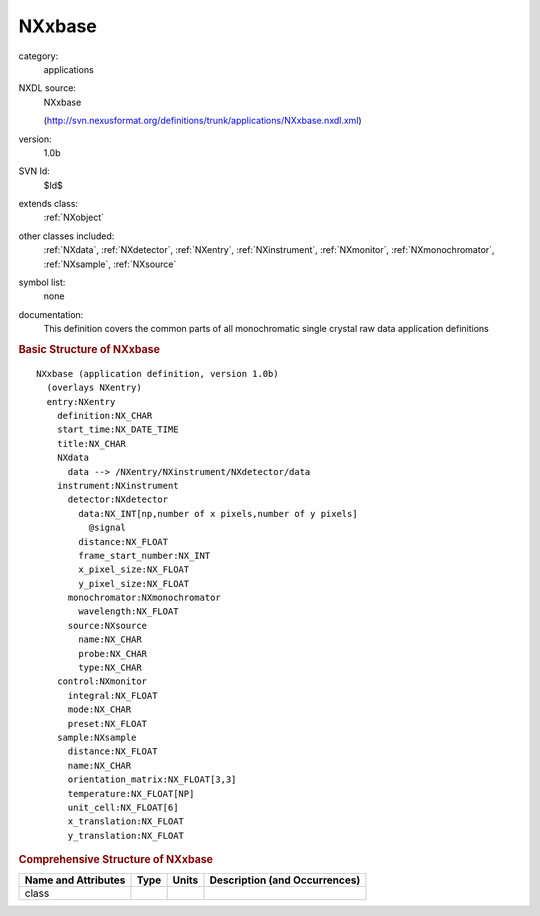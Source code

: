 ..  _NXxbase:

#######
NXxbase
#######

.. index::  ! . NXDL applications; NXxbase

category:
    applications

NXDL source:
    NXxbase
    
    (http://svn.nexusformat.org/definitions/trunk/applications/NXxbase.nxdl.xml)

version:
    1.0b

SVN Id:
    $Id$

extends class:
    :ref:`NXobject`

other classes included:
    :ref:`NXdata`, :ref:`NXdetector`, :ref:`NXentry`, :ref:`NXinstrument`, :ref:`NXmonitor`, :ref:`NXmonochromator`, :ref:`NXsample`, :ref:`NXsource`

symbol list:
    none

documentation:
    This definition covers the common parts of all monochromatic
    single crystal raw data application definitions
    


.. rubric:: Basic Structure of **NXxbase**

::

    NXxbase (application definition, version 1.0b)
      (overlays NXentry)
      entry:NXentry
        definition:NX_CHAR
        start_time:NX_DATE_TIME
        title:NX_CHAR
        NXdata
          data --> /NXentry/NXinstrument/NXdetector/data
        instrument:NXinstrument
          detector:NXdetector
            data:NX_INT[np,number of x pixels,number of y pixels]
              @signal
            distance:NX_FLOAT
            frame_start_number:NX_INT
            x_pixel_size:NX_FLOAT
            y_pixel_size:NX_FLOAT
          monochromator:NXmonochromator
            wavelength:NX_FLOAT
          source:NXsource
            name:NX_CHAR
            probe:NX_CHAR
            type:NX_CHAR
        control:NXmonitor
          integral:NX_FLOAT
          mode:NX_CHAR
          preset:NX_FLOAT
        sample:NXsample
          distance:NX_FLOAT
          name:NX_CHAR
          orientation_matrix:NX_FLOAT[3,3]
          temperature:NX_FLOAT[NP]
          unit_cell:NX_FLOAT[6]
          x_translation:NX_FLOAT
          y_translation:NX_FLOAT
    

.. rubric:: Comprehensive Structure of **NXxbase**


=====================  ========  =========  ===================================
Name and Attributes    Type      Units      Description (and Occurrences)
=====================  ========  =========  ===================================
class                  ..        ..         ..
=====================  ========  =========  ===================================
        